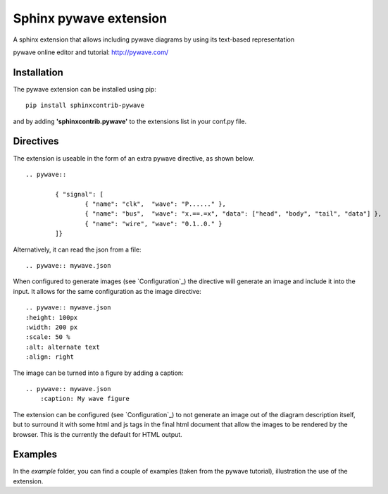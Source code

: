Sphinx pywave extension 
=========================

A sphinx extension that allows including pywave diagrams by using its text-based representation

pywave online editor and tutorial: http://pywave.com/

.. image:: https://travis-ci.org/LudwigCRON/sphinx-pywave.svg?branch=master
	:target: https://travis-ci.org/LudwigCRON/sphinx-pywave


Installation
------------

The pywave extension can be installed using pip:

::

	pip install sphinxcontrib-pywave

and by adding **'sphinxcontrib.pywave'** to the extensions list in your conf.py file.

Directives
----------

The extension is useable in the form of an extra pywave directive, as shown below.

::

	.. pywave::

		{ "signal": [
		  	{ "name": "clk",  "wave": "P......" },
		  	{ "name": "bus",  "wave": "x.==.=x", "data": ["head", "body", "tail", "data"] },
		  	{ "name": "wire", "wave": "0.1..0." }
		]}

Alternatively, it can read the json from a file:

::

	.. pywave:: mywave.json

When configured to generate images (see `Configuration`_) the directive will generate an image and include
it into the input. It allows for the same configuration as the image directive:

::

	.. pywave:: mywave.json
        :height: 100px
        :width: 200 px
        :scale: 50 %
        :alt: alternate text
        :align: right

The image can be turned into a figure by adding a caption:

::

    .. pywave:: mywave.json
        :caption: My wave figure

The extension can be configured (see `Configuration`_) to not generate an image out of the diagram description
itself, but to surround it with some html and js tags in the final html document that allow the images to be rendered
by the browser. This is the currently the default for HTML output.

Examples
--------

In the `example` folder, you can find a couple of examples (taken from the pywave tutorial), illustration the use of the extension.
